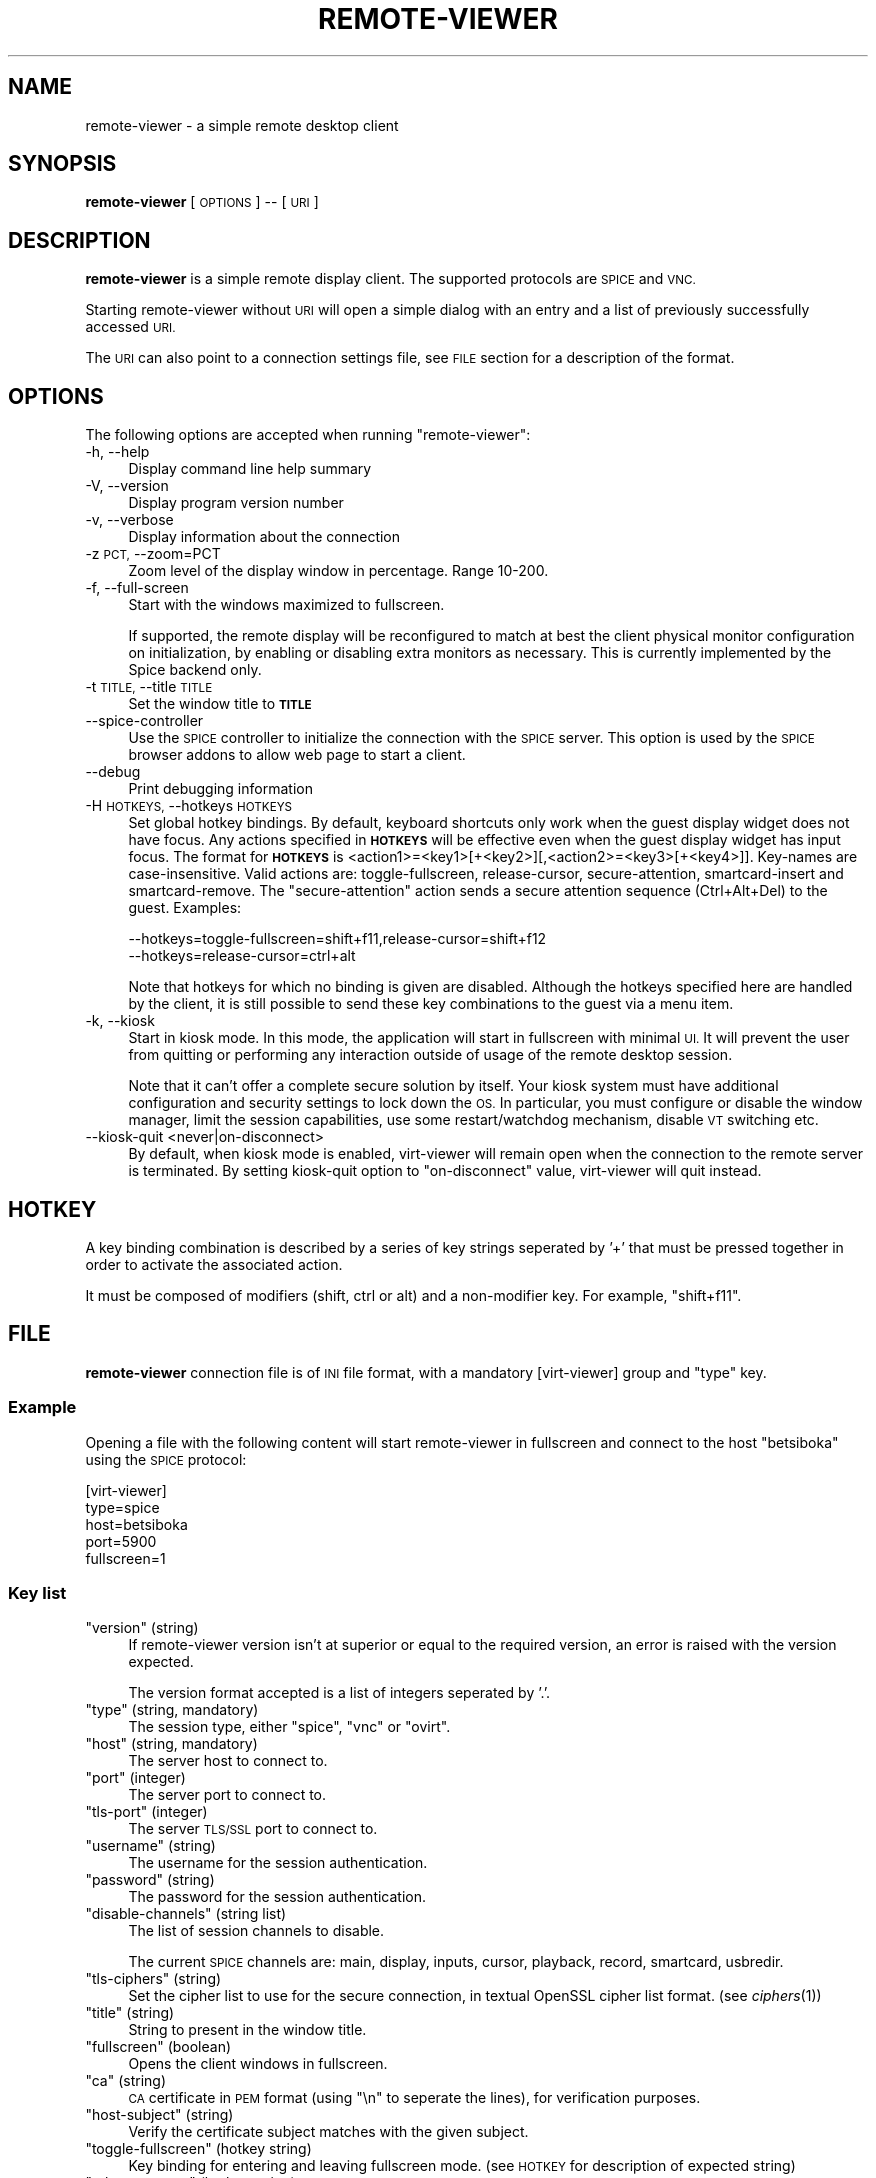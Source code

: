 .\" Automatically generated by Pod::Man 2.27 (Pod::Simple 3.28)
.\"
.\" Standard preamble:
.\" ========================================================================
.de Sp \" Vertical space (when we can't use .PP)
.if t .sp .5v
.if n .sp
..
.de Vb \" Begin verbatim text
.ft CW
.nf
.ne \\$1
..
.de Ve \" End verbatim text
.ft R
.fi
..
.\" Set up some character translations and predefined strings.  \*(-- will
.\" give an unbreakable dash, \*(PI will give pi, \*(L" will give a left
.\" double quote, and \*(R" will give a right double quote.  \*(C+ will
.\" give a nicer C++.  Capital omega is used to do unbreakable dashes and
.\" therefore won't be available.  \*(C` and \*(C' expand to `' in nroff,
.\" nothing in troff, for use with C<>.
.tr \(*W-
.ds C+ C\v'-.1v'\h'-1p'\s-2+\h'-1p'+\s0\v'.1v'\h'-1p'
.ie n \{\
.    ds -- \(*W-
.    ds PI pi
.    if (\n(.H=4u)&(1m=24u) .ds -- \(*W\h'-12u'\(*W\h'-12u'-\" diablo 10 pitch
.    if (\n(.H=4u)&(1m=20u) .ds -- \(*W\h'-12u'\(*W\h'-8u'-\"  diablo 12 pitch
.    ds L" ""
.    ds R" ""
.    ds C` ""
.    ds C' ""
'br\}
.el\{\
.    ds -- \|\(em\|
.    ds PI \(*p
.    ds L" ``
.    ds R" ''
.    ds C`
.    ds C'
'br\}
.\"
.\" Escape single quotes in literal strings from groff's Unicode transform.
.ie \n(.g .ds Aq \(aq
.el       .ds Aq '
.\"
.\" If the F register is turned on, we'll generate index entries on stderr for
.\" titles (.TH), headers (.SH), subsections (.SS), items (.Ip), and index
.\" entries marked with X<> in POD.  Of course, you'll have to process the
.\" output yourself in some meaningful fashion.
.\"
.\" Avoid warning from groff about undefined register 'F'.
.de IX
..
.nr rF 0
.if \n(.g .if rF .nr rF 1
.if (\n(rF:(\n(.g==0)) \{
.    if \nF \{
.        de IX
.        tm Index:\\$1\t\\n%\t"\\$2"
..
.        if !\nF==2 \{
.            nr % 0
.            nr F 2
.        \}
.    \}
.\}
.rr rF
.\"
.\" Accent mark definitions (@(#)ms.acc 1.5 88/02/08 SMI; from UCB 4.2).
.\" Fear.  Run.  Save yourself.  No user-serviceable parts.
.    \" fudge factors for nroff and troff
.if n \{\
.    ds #H 0
.    ds #V .8m
.    ds #F .3m
.    ds #[ \f1
.    ds #] \fP
.\}
.if t \{\
.    ds #H ((1u-(\\\\n(.fu%2u))*.13m)
.    ds #V .6m
.    ds #F 0
.    ds #[ \&
.    ds #] \&
.\}
.    \" simple accents for nroff and troff
.if n \{\
.    ds ' \&
.    ds ` \&
.    ds ^ \&
.    ds , \&
.    ds ~ ~
.    ds /
.\}
.if t \{\
.    ds ' \\k:\h'-(\\n(.wu*8/10-\*(#H)'\'\h"|\\n:u"
.    ds ` \\k:\h'-(\\n(.wu*8/10-\*(#H)'\`\h'|\\n:u'
.    ds ^ \\k:\h'-(\\n(.wu*10/11-\*(#H)'^\h'|\\n:u'
.    ds , \\k:\h'-(\\n(.wu*8/10)',\h'|\\n:u'
.    ds ~ \\k:\h'-(\\n(.wu-\*(#H-.1m)'~\h'|\\n:u'
.    ds / \\k:\h'-(\\n(.wu*8/10-\*(#H)'\z\(sl\h'|\\n:u'
.\}
.    \" troff and (daisy-wheel) nroff accents
.ds : \\k:\h'-(\\n(.wu*8/10-\*(#H+.1m+\*(#F)'\v'-\*(#V'\z.\h'.2m+\*(#F'.\h'|\\n:u'\v'\*(#V'
.ds 8 \h'\*(#H'\(*b\h'-\*(#H'
.ds o \\k:\h'-(\\n(.wu+\w'\(de'u-\*(#H)/2u'\v'-.3n'\*(#[\z\(de\v'.3n'\h'|\\n:u'\*(#]
.ds d- \h'\*(#H'\(pd\h'-\w'~'u'\v'-.25m'\f2\(hy\fP\v'.25m'\h'-\*(#H'
.ds D- D\\k:\h'-\w'D'u'\v'-.11m'\z\(hy\v'.11m'\h'|\\n:u'
.ds th \*(#[\v'.3m'\s+1I\s-1\v'-.3m'\h'-(\w'I'u*2/3)'\s-1o\s+1\*(#]
.ds Th \*(#[\s+2I\s-2\h'-\w'I'u*3/5'\v'-.3m'o\v'.3m'\*(#]
.ds ae a\h'-(\w'a'u*4/10)'e
.ds Ae A\h'-(\w'A'u*4/10)'E
.    \" corrections for vroff
.if v .ds ~ \\k:\h'-(\\n(.wu*9/10-\*(#H)'\s-2\u~\d\s+2\h'|\\n:u'
.if v .ds ^ \\k:\h'-(\\n(.wu*10/11-\*(#H)'\v'-.4m'^\v'.4m'\h'|\\n:u'
.    \" for low resolution devices (crt and lpr)
.if \n(.H>23 .if \n(.V>19 \
\{\
.    ds : e
.    ds 8 ss
.    ds o a
.    ds d- d\h'-1'\(ga
.    ds D- D\h'-1'\(hy
.    ds th \o'bp'
.    ds Th \o'LP'
.    ds ae ae
.    ds Ae AE
.\}
.rm #[ #] #H #V #F C
.\" ========================================================================
.\"
.IX Title "REMOTE-VIEWER 1"
.TH REMOTE-VIEWER 1 "2014-01-25" "perl v5.18.2" "User Contributed Perl Documentation"
.\" For nroff, turn off justification.  Always turn off hyphenation; it makes
.\" way too many mistakes in technical documents.
.if n .ad l
.nh
.SH "NAME"
remote\-viewer \- a simple remote desktop client
.SH "SYNOPSIS"
.IX Header "SYNOPSIS"
\&\fBremote-viewer\fR [\s-1OPTIONS\s0] \*(-- [\s-1URI\s0]
.SH "DESCRIPTION"
.IX Header "DESCRIPTION"
\&\fBremote-viewer\fR is a simple remote display client. The supported
protocols are \s-1SPICE\s0 and \s-1VNC.\s0
.PP
Starting remote-viewer without \s-1URI\s0 will open a simple dialog with an
entry and a list of previously successfully accessed \s-1URI.\s0
.PP
The \s-1URI\s0 can also point to a connection settings file, see \s-1FILE\s0 section
for a description of the format.
.SH "OPTIONS"
.IX Header "OPTIONS"
The following options are accepted when running \f(CW\*(C`remote\-viewer\*(C'\fR:
.IP "\-h, \-\-help" 4
.IX Item "-h, --help"
Display command line help summary
.IP "\-V, \-\-version" 4
.IX Item "-V, --version"
Display program version number
.IP "\-v, \-\-verbose" 4
.IX Item "-v, --verbose"
Display information about the connection
.IP "\-z \s-1PCT,\s0 \-\-zoom=PCT" 4
.IX Item "-z PCT, --zoom=PCT"
Zoom level of the display window in percentage. Range 10\-200.
.IP "\-f, \-\-full\-screen" 4
.IX Item "-f, --full-screen"
Start with the windows maximized to fullscreen.
.Sp
If supported, the remote display will be reconfigured to match at best the
client physical monitor configuration on initialization, by enabling or
disabling extra monitors as necessary. This is currently implemented by the
Spice backend only.
.IP "\-t \s-1TITLE,\s0 \-\-title \s-1TITLE\s0" 4
.IX Item "-t TITLE, --title TITLE"
Set the window title to \fB\s-1TITLE\s0\fR
.IP "\-\-spice\-controller" 4
.IX Item "--spice-controller"
Use the \s-1SPICE\s0 controller to initialize the connection with the \s-1SPICE\s0
server. This option is used by the \s-1SPICE\s0 browser addons to allow web
page to start a client.
.IP "\-\-debug" 4
.IX Item "--debug"
Print debugging information
.IP "\-H \s-1HOTKEYS,\s0 \-\-hotkeys \s-1HOTKEYS\s0" 4
.IX Item "-H HOTKEYS, --hotkeys HOTKEYS"
Set global hotkey bindings. By default, keyboard shortcuts only work when the
guest display widget does not have focus.  Any actions specified in \fB\s-1HOTKEYS\s0\fR
will be effective even when the guest display widget has input focus. The format
for \fB\s-1HOTKEYS\s0\fR is <action1>=<key1>[+<key2>][,<action2>=<key3>[+<key4>]].
Key-names are case-insensitive. Valid actions are: toggle-fullscreen,
release-cursor, secure-attention, smartcard-insert and smartcard-remove.  The
\&\f(CW\*(C`secure\-attention\*(C'\fR action sends a secure attention sequence (Ctrl+Alt+Del) to
the guest. Examples:
.Sp
.Vb 1
\&  \-\-hotkeys=toggle\-fullscreen=shift+f11,release\-cursor=shift+f12
\&
\&  \-\-hotkeys=release\-cursor=ctrl+alt
.Ve
.Sp
Note that hotkeys for which no binding is given are disabled. Although the
hotkeys specified here are handled by the client, it is still possible to send
these key combinations to the guest via a menu item.
.IP "\-k, \-\-kiosk" 4
.IX Item "-k, --kiosk"
Start in kiosk mode. In this mode, the application will start in
fullscreen with minimal \s-1UI.\s0 It will prevent the user from quitting or
performing any interaction outside of usage of the remote desktop
session.
.Sp
Note that it can't offer a complete secure solution by itself. Your
kiosk system must have additional configuration and security settings
to lock down the \s-1OS.\s0 In particular, you must configure or disable the
window manager, limit the session capabilities, use some
restart/watchdog mechanism, disable \s-1VT\s0 switching etc.
.IP "\-\-kiosk\-quit <never|on\-disconnect>" 4
.IX Item "--kiosk-quit <never|on-disconnect>"
By default, when kiosk mode is enabled, virt-viewer will remain open
when the connection to the remote server is terminated. By setting
kiosk-quit option to \*(L"on-disconnect\*(R" value, virt-viewer will quit
instead.
.SH "HOTKEY"
.IX Header "HOTKEY"
A key binding combination is described by a series of key strings
seperated by '+' that must be pressed together in order to activate
the associated action.
.PP
It must be composed of modifiers (shift, ctrl or alt) and a
non-modifier key. For example, \*(L"shift+f11\*(R".
.SH "FILE"
.IX Header "FILE"
\&\fBremote-viewer\fR connection file is of \s-1INI\s0 file format, with a
mandatory [virt\-viewer] group and \*(L"type\*(R" key.
.SS "Example"
.IX Subsection "Example"
Opening a file with the following content will start remote-viewer in
fullscreen and connect to the host \*(L"betsiboka\*(R" using the \s-1SPICE\s0
protocol:
.PP
.Vb 5
\& [virt\-viewer]
\& type=spice
\& host=betsiboka
\& port=5900
\& fullscreen=1
.Ve
.SS "Key list"
.IX Subsection "Key list"
.ie n .IP """version"" (string)" 4
.el .IP "\f(CWversion\fR (string)" 4
.IX Item "version (string)"
If remote-viewer version isn't at superior or equal to the required
version, an error is raised with the version expected.
.Sp
The version format accepted is a list of integers seperated by '.'.
.ie n .IP """type"" (string, mandatory)" 4
.el .IP "\f(CWtype\fR (string, mandatory)" 4
.IX Item "type (string, mandatory)"
The session type, either \*(L"spice\*(R", \*(L"vnc\*(R" or \*(L"ovirt\*(R".
.ie n .IP """host"" (string, mandatory)" 4
.el .IP "\f(CWhost\fR (string, mandatory)" 4
.IX Item "host (string, mandatory)"
The server host to connect to.
.ie n .IP """port"" (integer)" 4
.el .IP "\f(CWport\fR (integer)" 4
.IX Item "port (integer)"
The server port to connect to.
.ie n .IP """tls\-port"" (integer)" 4
.el .IP "\f(CWtls\-port\fR (integer)" 4
.IX Item "tls-port (integer)"
The server \s-1TLS/SSL\s0 port to connect to.
.ie n .IP """username"" (string)" 4
.el .IP "\f(CWusername\fR (string)" 4
.IX Item "username (string)"
The username for the session authentication.
.ie n .IP """password"" (string)" 4
.el .IP "\f(CWpassword\fR (string)" 4
.IX Item "password (string)"
The password for the session authentication.
.ie n .IP """disable\-channels"" (string list)" 4
.el .IP "\f(CWdisable\-channels\fR (string list)" 4
.IX Item "disable-channels (string list)"
The list of session channels to disable.
.Sp
The current \s-1SPICE\s0 channels are: main, display, inputs, cursor, playback, record, smartcard, usbredir.
.ie n .IP """tls\-ciphers"" (string)" 4
.el .IP "\f(CWtls\-ciphers\fR (string)" 4
.IX Item "tls-ciphers (string)"
Set the cipher list to use for the secure connection, in textual
OpenSSL cipher list format. (see \fIciphers\fR\|(1))
.ie n .IP """title"" (string)" 4
.el .IP "\f(CWtitle\fR (string)" 4
.IX Item "title (string)"
String to present in the window title.
.ie n .IP """fullscreen"" (boolean)" 4
.el .IP "\f(CWfullscreen\fR (boolean)" 4
.IX Item "fullscreen (boolean)"
Opens the client windows in fullscreen.
.ie n .IP """ca"" (string)" 4
.el .IP "\f(CWca\fR (string)" 4
.IX Item "ca (string)"
\&\s-1CA\s0 certificate in \s-1PEM\s0 format (using \*(L"\en\*(R" to seperate the lines), for verification purposes.
.ie n .IP """host\-subject"" (string)" 4
.el .IP "\f(CWhost\-subject\fR (string)" 4
.IX Item "host-subject (string)"
Verify the certificate subject matches with the given subject.
.ie n .IP """toggle\-fullscreen"" (hotkey string)" 4
.el .IP "\f(CWtoggle\-fullscreen\fR (hotkey string)" 4
.IX Item "toggle-fullscreen (hotkey string)"
Key binding for entering and leaving fullscreen mode. (see \s-1HOTKEY\s0 for description of expected string)
.ie n .IP """release\-cursor"" (hotkey string)" 4
.el .IP "\f(CWrelease\-cursor\fR (hotkey string)" 4
.IX Item "release-cursor (hotkey string)"
Key binding for releasing cursor grab. (see \s-1HOTKEY\s0 for description of expected string)
.ie n .IP """smartcard\-insert"" (hotkey string)" 4
.el .IP "\f(CWsmartcard\-insert\fR (hotkey string)" 4
.IX Item "smartcard-insert (hotkey string)"
Key binding for inserting emulated smartcard. (see \s-1HOTKEY\s0 for description of expected string)
.ie n .IP """smartcard\-remove"" (hotkey string)" 4
.el .IP "\f(CWsmartcard\-remove\fR (hotkey string)" 4
.IX Item "smartcard-remove (hotkey string)"
Key binding for removing emulated smartcard. (see \s-1HOTKEY\s0 for description of expected string)
.ie n .IP """color\-depth"" (integer)" 4
.el .IP "\f(CWcolor\-depth\fR (integer)" 4
.IX Item "color-depth (integer)"
Set the color depth of the guest display (16 or 32).
.ie n .IP """disable\-effects"" (string list)" 4
.el .IP "\f(CWdisable\-effects\fR (string list)" 4
.IX Item "disable-effects (string list)"
A list of desktop effects to disable in the remote guest.
.Sp
The effects that can be disabled with \s-1SPICE\s0 are: wallpaper,
font-smooth, animation or all.
.ie n .IP """enable\-smartcard"" (boolean)" 4
.el .IP "\f(CWenable\-smartcard\fR (boolean)" 4
.IX Item "enable-smartcard (boolean)"
Set to 1 to enable client smartcard redirection.
.ie n .IP """enable\-usbredir"" (boolean)" 4
.el .IP "\f(CWenable\-usbredir\fR (boolean)" 4
.IX Item "enable-usbredir (boolean)"
Set to 1 to enable client \s-1USB\s0 device redirection.
.ie n .IP """enable\-usb\-autoshare"" (boolean)" 4
.el .IP "\f(CWenable\-usb\-autoshare\fR (boolean)" 4
.IX Item "enable-usb-autoshare (boolean)"
Set to 1 to enable client \s-1USB\s0 devices auto-sharing.
.ie n .IP """usb\-filter"" (string)" 4
.el .IP "\f(CWusb\-filter\fR (string)" 4
.IX Item "usb-filter (string)"
Set a string specifying a filter to use to determine which \s-1USB\s0 devices
to autoconnect when plugged in, a filter consists of one or more
rules. Where each rule has the form of:
.Sp
\&\f(CW\*(C`class,vendor,product,version,allow\*(C'\fR
.Sp
Use \-1 for class/vendor/product/version to accept any value.
.Sp
And the rules are themselves are concatonated like this:
.Sp
\&\f(CW\*(C`rule1|rule2|rule3\*(C'\fR
.ie n .IP """secure\-channels"" (string list)" 4
.el .IP "\f(CWsecure\-channels\fR (string list)" 4
.IX Item "secure-channels (string list)"
The list of session channels to secure.
.Sp
The current \s-1SPICE\s0 channels are: main, display, inputs, cursor, playback, record, smartcard, usbredir.
.ie n .IP """delete\-this\-file"" (boolean)" 4
.el .IP "\f(CWdelete\-this\-file\fR (boolean)" 4
.IX Item "delete-this-file (boolean)"
Set to 1 for the client to remove this connection file (if it can't, it will fail silentely)
.ie n .IP """proxy"" (string)" 4
.el .IP "\f(CWproxy\fR (string)" 4
.IX Item "proxy (string)"
A proxy \s-1URL\s0 to tunnel the connection through.
.Sp
At the time of writing this documentation, the only supported proxy
method with Spice is \s-1HTTP CONNECT.\s0
.Sp
For example, to tunnel connection through foobar host \s-1HTTP\s0 proxy on
port 8080, use the value \*(L"http://foobar:8080\*(R".
.SH "EXAMPLES"
.IX Header "EXAMPLES"
To connect to \s-1SPICE\s0 server on host \*(L"makai\*(R" with port 5900
.PP
.Vb 1
\&   remote\-viewer spice://makai:5900
.Ve
.PP
To connect to \s-1VNC\s0 server on host \*(L"tsingy\*(R" with port 5900
.PP
.Vb 1
\&   remote\-viewer vnc://tsingy:5900
.Ve
.SH "BUGS"
.IX Header "BUGS"
Report bugs to the mailing list \f(CW\*(C`http://www.redhat.com/mailman/listinfo/virt\-tools\-list\*(C'\fR
.SH "COPYRIGHT"
.IX Header "COPYRIGHT"
Copyright (C) 2012 Red Hat, Inc., and various contributors.
This is free software. You may redistribute copies of it under the terms of the \s-1GNU\s0 General
Public License \f(CW\*(C`http://www.gnu.org/licenses/gpl.html\*(C'\fR. There is \s-1NO WARRANTY,\s0 to the extent
permitted by law.
.SH "SEE ALSO"
.IX Header "SEE ALSO"
\&\f(CW\*(C`virt\-viewer(1)\*(C'\fR, the project website \f(CW\*(C`http://virt\-manager.org\*(C'\fR
